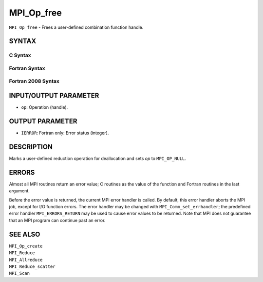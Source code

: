 MPI_Op_free
~~~~~~~~~~~

``MPI_Op_free`` - Frees a user-defined combination function handle.

SYNTAX
======

C Syntax
--------

.. code-block:: c
   :linenos:

   #include <mpi.h>
   int MPI_Op_free(MPI_Op *op)

Fortran Syntax
--------------

.. code-block:: fortran
   :linenos:

   USE MPI
   ! or the older form: INCLUDE 'mpif.h'
   MPI_OP_FREE(OP, IERROR)
   	INTEGER	OP, IERROR

Fortran 2008 Syntax
-------------------

.. code-block:: fortran
   :linenos:

   USE mpi_f08
   MPI_Op_free(op, ierror)
   	TYPE(MPI_Op), INTENT(INOUT) :: op
   	INTEGER, OPTIONAL, INTENT(OUT) :: ierror

INPUT/OUTPUT PARAMETER
======================

* ``op``: Operation (handle). 

OUTPUT PARAMETER
================

* ``IERROR``: Fortran only: Error status (integer). 

DESCRIPTION
===========

Marks a user-defined reduction operation for deallocation and sets *op*
to ``MPI_OP_NULL``.

ERRORS
======

Almost all MPI routines return an error value; C routines as the value
of the function and Fortran routines in the last argument.

Before the error value is returned, the current MPI error handler is
called. By default, this error handler aborts the MPI job, except for
I/O function errors. The error handler may be changed with
``MPI_Comm_set_errhandler``; the predefined error handler ``MPI_ERRORS_RETURN``
may be used to cause error values to be returned. Note that MPI does not
guarantee that an MPI program can continue past an error.

SEE ALSO
========

| ``MPI_Op_create``
| ``MPI_Reduce``
| ``MPI_Allreduce``
| ``MPI_Reduce_scatter``
| ``MPI_Scan``
